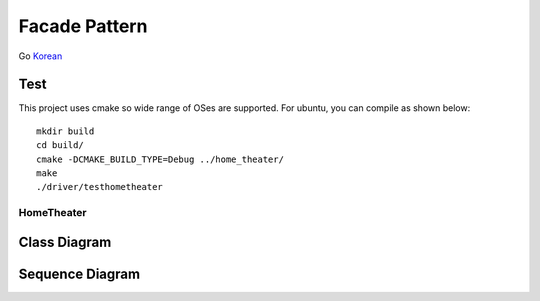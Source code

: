 
**************
Facade Pattern
**************

Go `Korean <README_ko.rst>`_

Test
----

This project uses cmake so wide range of OSes are supported. For ubuntu, you can
compile as shown below::

 mkdir build
 cd build/
 cmake -DCMAKE_BUILD_TYPE=Debug ../home_theater/
 make
 ./driver/testhometheater


HomeTheater
===========

Class Diagram
-------------

.. image:: home_theater/imgs/Overview_of_HomeTheater.jpg
   :scale: 50 %
   :alt: Class Diagram


Sequence Diagram
----------------

.. image:: home_theater/imgs/SequenceDiagram1.jpg
   :scale: 50 %
   :alt: Sequence Diagram


.. image:: Facade.jpg
   :scale: 50 %
   :alt: A Facade


